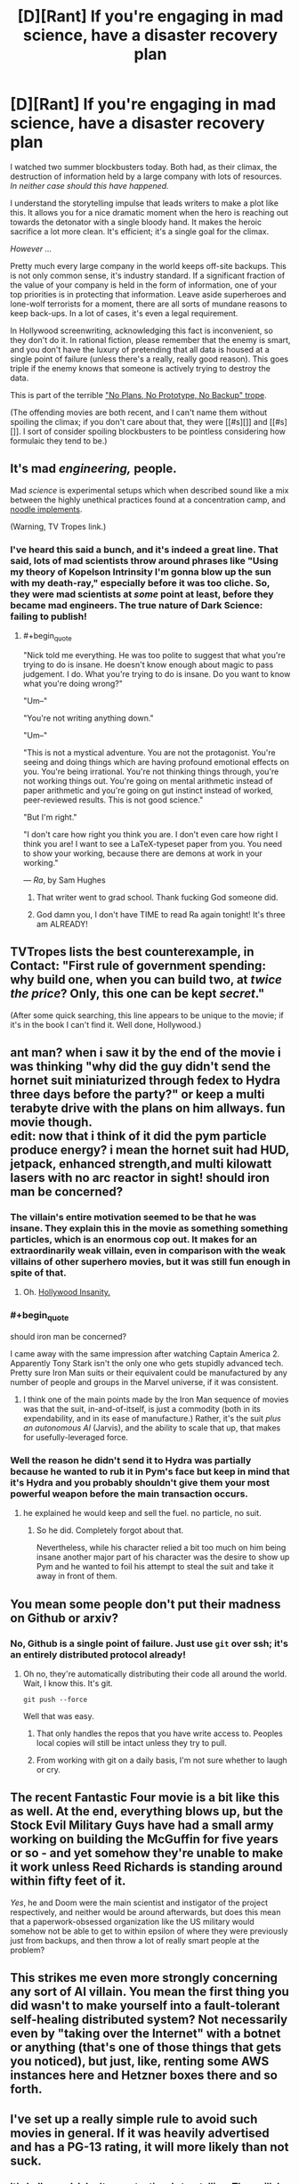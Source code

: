 #+TITLE: [D][Rant] If you're engaging in mad science, have a disaster recovery plan

* [D][Rant] If you're engaging in mad science, have a disaster recovery plan
:PROPERTIES:
:Author: alexanderwales
:Score: 29
:DateUnix: 1439093554.0
:END:
I watched two summer blockbusters today. Both had, as their climax, the destruction of information held by a large company with lots of resources. /In neither case should this have happened./

I understand the storytelling impulse that leads writers to make a plot like this. It allows you for a nice dramatic moment when the hero is reaching out towards the detonator with a single bloody hand. It makes the heroic sacrifice a lot more clean. It's efficient; it's a single goal for the climax.

/However .../

Pretty much every large company in the world keeps off-site backups. This is not only common sense, it's industry standard. If a significant fraction of the value of your company is held in the form of information, one of your top priorities is in protecting that information. Leave aside superheroes and lone-wolf terrorists for a moment, there are all sorts of mundane reasons to keep back-ups. In a lot of cases, it's even a legal requirement.

In Hollywood screenwriting, acknowledging this fact is inconvenient, so they don't do it. In rational fiction, please remember that the enemy is smart, and you don't have the luxury of pretending that all data is housed at a single point of failure (unless there's a really, really good reason). This goes triple if the enemy knows that someone is actively trying to destroy the data.

This is part of the terrible [[http://tvtropes.org/pmwiki/pmwiki.php/Main/NoPlansNoPrototypeNoBackup]["No Plans, No Prototype, No Backup" trope]].

(The offending movies are both recent, and I can't name them without spoiling the climax; if you don't care about that, they were [[#s][]] and [[#s][]]. I sort of consider spoiling blockbusters to be pointless considering how formulaic they tend to be.)


** It's mad /engineering,/ people.

Mad /science/ is experimental setups which when described sound like a mix between the highly unethical practices found at a concentration camp, and [[http://www.tvtropes.com/pmwiki/pmwiki.php/Main/NoodleImplements][noodle implements]].

(Warning, TV Tropes link.)
:PROPERTIES:
:Author: mhd-hbd
:Score: 23
:DateUnix: 1439101348.0
:END:

*** I've heard this said a bunch, and it's indeed a great line. That said, lots of mad scientists throw around phrases like "Using my theory of Kopelson Intrinsity I'm gonna blow up the sun with my death-ray," especially before it was too cliche. So, they were mad scientists at /some/ point at least, before they became mad engineers. The true nature of Dark Science: failing to publish!
:PROPERTIES:
:Author: ancientcampus
:Score: 4
:DateUnix: 1439303253.0
:END:

**** #+begin_quote
  "Nick told me everything. He was too polite to suggest that what you're trying to do is insane. He doesn't know enough about magic to pass judgement. I do. What you're trying to do is insane. Do you want to know what you're doing wrong?"

  "Um--"

  "You're not writing anything down."

  "Um--"

  "This is not a mystical adventure. You are not the protagonist. You're seeing and doing things which are having profound emotional effects on you. You're being irrational. You're not thinking things through, you're not working things out. You're going on mental arithmetic instead of paper arithmetic and you're going on gut instinct instead of worked, peer-reviewed results. This is not good science."

  "But I'm right."

  "I don't care how right you think you are. I don't even care how right I think you are! I want to see a LaTeX-typeset paper from you. You need to show your working, because there are demons at work in your working."
#+end_quote

--- /Ra/, by Sam Hughes
:PROPERTIES:
:Author: mhd-hbd
:Score: 4
:DateUnix: 1439303990.0
:END:

***** That writer went to grad school. Thank fucking God someone did.
:PROPERTIES:
:Score: 2
:DateUnix: 1439409767.0
:END:


***** God damn you, I don't have TIME to read Ra again tonight! It's three am ALREADY!
:PROPERTIES:
:Author: Nevereatcars
:Score: 2
:DateUnix: 1439459052.0
:END:


** TVTropes lists the best counterexample, in Contact: "First rule of government spending: why build one, when you can build two, at /twice the price/? Only, this one can be kept /secret/."

(After some quick searching, this line appears to be unique to the movie; if it's in the book I can't find it. Well done, Hollywood.)
:PROPERTIES:
:Author: STL
:Score: 8
:DateUnix: 1439146777.0
:END:


** ant man? when i saw it by the end of the movie i was thinking "why did the guy didn't send the hornet suit miniaturized through fedex to Hydra three days before the party?" or keep a multi terabyte drive with the plans on him allways. fun movie though.\\
edit: now that i think of it did the pym particle produce energy? i mean the hornet suit had HUD, jetpack, enhanced strength,and multi kilowatt lasers with no arc reactor in sight! should iron man be concerned?
:PROPERTIES:
:Author: puesyomero
:Score: 4
:DateUnix: 1439097311.0
:END:

*** The villain's entire motivation seemed to be that he was insane. They explain this in the movie as something something particles, which is an enormous cop out. It makes for an extraordinarily weak villain, even in comparison with the weak villains of other superhero movies, but it was still fun enough in spite of that.
:PROPERTIES:
:Author: alexanderwales
:Score: 10
:DateUnix: 1439097759.0
:END:

**** Oh. [[http://tvtropes.org/pmwiki/pmwiki.php/Main/InsaneEqualsViolent][Hollywood Insanity.]]
:PROPERTIES:
:Score: 1
:DateUnix: 1439265097.0
:END:


*** #+begin_quote
  should iron man be concerned?
#+end_quote

I came away with the same impression after watching Captain America 2. Apparently Tony Stark isn't the only one who gets stupidly advanced tech. Pretty sure Iron Man suits or their equivalent could be manufactured by any number of people and groups in the Marvel universe, if it was consistent.
:PROPERTIES:
:Author: Pluvialis
:Score: 5
:DateUnix: 1439119289.0
:END:

**** I think one of the main points made by the Iron Man sequence of movies was that the suit, in-and-of-itself, is just a commodity (both in its expendability, and in its ease of manufacture.) Rather, it's the suit /plus an autonomous AI/ (Jarvis), and the ability to scale that up, that makes for usefully-leveraged force.
:PROPERTIES:
:Author: derefr
:Score: 1
:DateUnix: 1439148439.0
:END:


*** Well the reason he didn't send it to Hydra was partially because he wanted to rub it in Pym's face but keep in mind that it's Hydra and you probably shouldn't give them your most powerful weapon before the main transaction occurs.
:PROPERTIES:
:Author: LordSwedish
:Score: 1
:DateUnix: 1439101866.0
:END:

**** he explained he would keep and sell the fuel. no particle, no suit.
:PROPERTIES:
:Author: puesyomero
:Score: 1
:DateUnix: 1439102579.0
:END:

***** So he did. Completely forgot about that.

Nevertheless, while his character relied a bit too much on him being insane another major part of his character was the desire to show up Pym and he wanted to foil his attempt to steal the suit and take it away in front of them.
:PROPERTIES:
:Author: LordSwedish
:Score: 1
:DateUnix: 1439142366.0
:END:


** You mean some people don't put their madness on Github or arxiv?
:PROPERTIES:
:Score: 3
:DateUnix: 1439098546.0
:END:

*** No, Github is a single point of failure. Just use =git= over ssh; it's an entirely distributed protocol already!
:PROPERTIES:
:Author: PeridexisErrant
:Score: 4
:DateUnix: 1439109084.0
:END:

**** Oh no, they're automatically distributing their code all around the world. Wait, I know this. It's git.

=git push --force=

Well that was easy.
:PROPERTIES:
:Author: bbrazil
:Score: 3
:DateUnix: 1439110922.0
:END:

***** That only handles the repos that you have write access to. Peoples local copies will still be intact unless they try to pull.
:PROPERTIES:
:Author: Uncaffeinated
:Score: 3
:DateUnix: 1439137893.0
:END:


***** From working with git on a daily basis, I'm not sure whether to laugh or cry.
:PROPERTIES:
:Score: 1
:DateUnix: 1439142315.0
:END:


** The recent Fantastic Four movie is a bit like this as well. At the end, everything blows up, but the Stock Evil Military Guys have had a small army working on building the McGuffin for five years or so - and yet somehow they're unable to make it work unless Reed Richards is standing around within fifty feet of it.

/Yes/, he and Doom were the main scientist and instigator of the project respectively, and neither would be around afterwards, but does this mean that a paperwork-obsessed organization like the US military would somehow not be able to get to within epsilon of where they were previously just from backups, and then throw a lot of really smart people at the problem?
:PROPERTIES:
:Author: Geminii27
:Score: 3
:DateUnix: 1439124005.0
:END:


** This strikes me even more strongly concerning any sort of AI villain. You mean the first thing you did *wasn't* to make yourself into a fault-tolerant self-healing distributed system? Not necessarily even by "taking over the Internet" with a botnet or anything (that's one of those things that gets you noticed), but just, like, renting some AWS instances here and Hetzner boxes there and so forth.
:PROPERTIES:
:Author: derefr
:Score: 3
:DateUnix: 1439148636.0
:END:


** I've set up a really simple rule to avoid such movies in general. If it was heavily advertised and has a PG-13 rating, it will more likely than not suck.
:PROPERTIES:
:Author: Magodo
:Score: 3
:DateUnix: 1439094413.0
:END:

*** It's hollywood. I don't expect rational storytelling. They will do whatever they want without regard to reality or internal consistency.
:PROPERTIES:
:Author: hackerkiba
:Score: 5
:DateUnix: 1439098968.0
:END:


** Have you read He, She, It?

That's the only case I can think of of offsite backups in fiction in a situation like you mentioned. Not that it ends up mattering.

[[#s][Summary of He, She, It.]]
:PROPERTIES:
:Author: Uncaffeinated
:Score: 1
:DateUnix: 1439096849.0
:END:

*** well nobody wants a faulty product...
:PROPERTIES:
:Author: puesyomero
:Score: 5
:DateUnix: 1439097627.0
:END:

**** If any of the parts function and are way ahead of current tech, I'd like the product.
:PROPERTIES:
:Author: what_deleted_said
:Score: 1
:DateUnix: 1440171623.0
:END:


** Unless you want it both ways.

I recall one story with a machine to prevent major earthquakes by bleeding faultenergy into microquakes. It could be reversed fairly easily, so the designer ddeliberately stored key data in directories that were not backed up, in case someone evil took over then project.
:PROPERTIES:
:Author: dspeyer
:Score: 1
:DateUnix: 1439123883.0
:END:

*** And hopefully that evil person wouldn't have access to the original directories, or be able to send the storage units to a data recovery firm if they were wiped.
:PROPERTIES:
:Author: Geminii27
:Score: 3
:DateUnix: 1439144668.0
:END:


** But if you have an offsite backup, you have to expend more resources defending your data. Other people would have a much easier time tampering with a remote base than an easily visible building in the middle of the city. That doesn't help protagonists who want to destroy all the data, but presumably they need to worry about other evil villain groups stealing the information for their own ends.
:PROPERTIES:
:Author: GaBeRockKing
:Score: 1
:DateUnix: 1439134192.0
:END:

*** Most encryption today is sufficient for the task. Unless the bad guys have a super-duper quantum encryption breaker thingie for plot reasons.
:PROPERTIES:
:Author: Geminii27
:Score: 2
:DateUnix: 1439144733.0
:END:

**** These are bad guys. They don't need to break the encryption, they just need to break bones until someone tells them the password.
:PROPERTIES:
:Author: GaBeRockKing
:Score: 2
:DateUnix: 1439145883.0
:END:

***** So don't have people knowing the password personally. If the only information available about it is "The password only becomes available every 7 days for thirty seconds by an automatic process which only shows it in one location which has the usual security, cameras, guards etc etc", then the bad guys need to either break in or pull off some kind of time-sensitive caper plot - either of which increases the chance of detection.

Or, if you want to get a little more over the top, "The password is a brain scan of the main researcher thinking a certain sequence of thoughts while calm and unafraid."
:PROPERTIES:
:Author: Geminii27
:Score: 4
:DateUnix: 1439146950.0
:END:

****** You would like [[/r/NotParanoidEnough]]
:PROPERTIES:
:Author: TimTravel
:Score: 1
:DateUnix: 1439607717.0
:END:

******* Heh. I like to assume that if I want something to stay locked up or unknown, I should use sufficient security so I couldn't personally crack it easily. (And ideally, it shouldn't exist at all.)
:PROPERTIES:
:Author: Geminii27
:Score: 1
:DateUnix: 1439641023.0
:END:


** A nice counterexample is [[https://www.wikiwand.com/en/Mr._Robot_(TV_series][Mr Robot]]), where the protagonists have to deal with their enemies having multiple data backup facilities around the globe, and how to simultaneously take them down such that nothing can be restored.
:PROPERTIES:
:Author: rochea
:Score: 1
:DateUnix: 1439173138.0
:END:

*** Mr Robot is just really impressive all around when it comes to the tech stuff.
:PROPERTIES:
:Author: alexanderwales
:Score: 1
:DateUnix: 1439173238.0
:END:


** A TV show that recently has followed this is Mr. Robot, when attempting to take out a data storage facility their other team bails in trying to take out the backups in Hong Kong. (They are then copied to many different places rending it all useless) Oh, yeah: SPOILER ALERT
:PROPERTIES:
:Author: TechnicolorSpaceCat
:Score: 1
:DateUnix: 1439108366.0
:END:


** It's a shame this doesn't happen in Jurassic World, because it'd fit right in with the other irrationalities there. (Still loved it, though.)
:PROPERTIES:
:Author: LiteralHeadCannon
:Score: 1
:DateUnix: 1439139653.0
:END:

